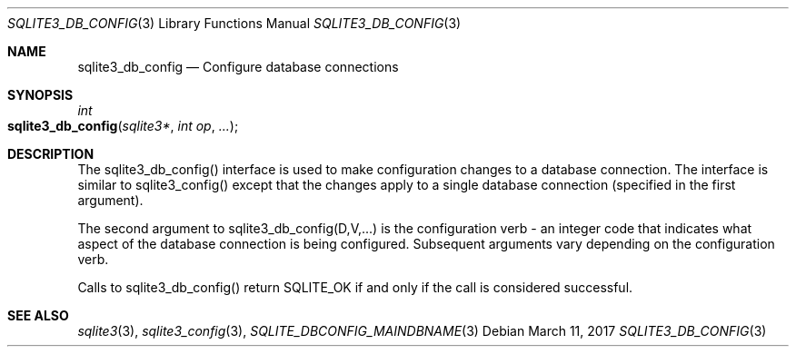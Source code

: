 .Dd March 11, 2017
.Dt SQLITE3_DB_CONFIG 3
.Os
.Sh NAME
.Nm sqlite3_db_config
.Nd Configure database connections
.Sh SYNOPSIS
.Ft int 
.Fo sqlite3_db_config
.Fa "sqlite3*"
.Fa "int op"
.Fa "..."
.Fc
.Sh DESCRIPTION
The sqlite3_db_config() interface is used to make configuration changes
to a database connection.
The interface is similar to sqlite3_config() except
that the changes apply to a single database connection
(specified in the first argument).
.Pp
The second argument to sqlite3_db_config(D,V,...)  is the  configuration verb
- an integer code that indicates what aspect of the database connection
is being configured.
Subsequent arguments vary depending on the configuration verb.
.Pp
Calls to sqlite3_db_config() return SQLITE_OK if and only if the call
is considered successful.
.Sh SEE ALSO
.Xr sqlite3 3 ,
.Xr sqlite3_config 3 ,
.Xr SQLITE_DBCONFIG_MAINDBNAME 3
